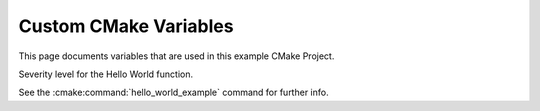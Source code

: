 .. cmake-manual-description: Custom CMake Variables

Custom CMake Variables
**********************

.. only:: html

   .. contents::

This page documents variables that are used in this example CMake Project.


.. cmake:variable:: HELLO_WORLD_SEVERITY

Severity level for the Hello World function.

See the :cmake:command:`hello_world_example` command for further info.

